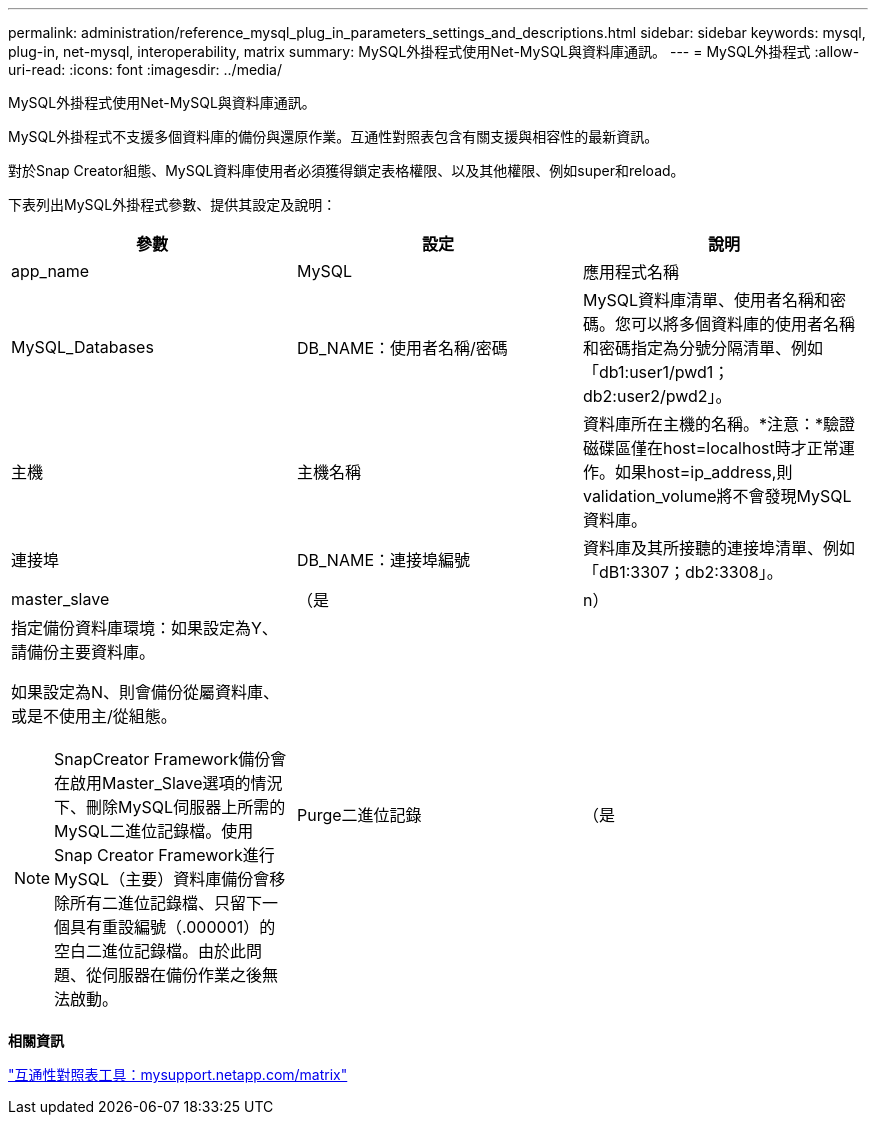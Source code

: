 ---
permalink: administration/reference_mysql_plug_in_parameters_settings_and_descriptions.html 
sidebar: sidebar 
keywords: mysql, plug-in, net-mysql, interoperability, matrix 
summary: MySQL外掛程式使用Net-MySQL與資料庫通訊。 
---
= MySQL外掛程式
:allow-uri-read: 
:icons: font
:imagesdir: ../media/


[role="lead"]
MySQL外掛程式使用Net-MySQL與資料庫通訊。

MySQL外掛程式不支援多個資料庫的備份與還原作業。互通性對照表包含有關支援與相容性的最新資訊。

對於Snap Creator組態、MySQL資料庫使用者必須獲得鎖定表格權限、以及其他權限、例如super和reload。

下表列出MySQL外掛程式參數、提供其設定及說明：

|===
| 參數 | 設定 | 說明 


 a| 
app_name
 a| 
MySQL
 a| 
應用程式名稱



 a| 
MySQL_Databases
 a| 
DB_NAME：使用者名稱/密碼
 a| 
MySQL資料庫清單、使用者名稱和密碼。您可以將多個資料庫的使用者名稱和密碼指定為分號分隔清單、例如「db1:user1/pwd1；db2:user2/pwd2」。



 a| 
主機
 a| 
主機名稱
 a| 
資料庫所在主機的名稱。*注意：*驗證磁碟區僅在host=localhost時才正常運作。如果host=ip_address,則validation_volume將不會發現MySQL資料庫。



 a| 
連接埠
 a| 
DB_NAME：連接埠編號
 a| 
資料庫及其所接聽的連接埠清單、例如「dB1:3307；db2:3308」。



 a| 
master_slave
 a| 
（是
| n） 


 a| 
指定備份資料庫環境：如果設定為Y、請備份主要資料庫。

如果設定為N、則會備份從屬資料庫、或是不使用主/從組態。


NOTE: SnapCreator Framework備份會在啟用Master_Slave選項的情況下、刪除MySQL伺服器上所需的MySQL二進位記錄檔。使用Snap Creator Framework進行MySQL（主要）資料庫備份會移除所有二進位記錄檔、只留下一個具有重設編號（.000001）的空白二進位記錄檔。由於此問題、從伺服器在備份作業之後無法啟動。
 a| 
Purge二進位記錄
 a| 
（是

|===
*相關資訊*

http://mysupport.netapp.com/matrix["互通性對照表工具：mysupport.netapp.com/matrix"]
